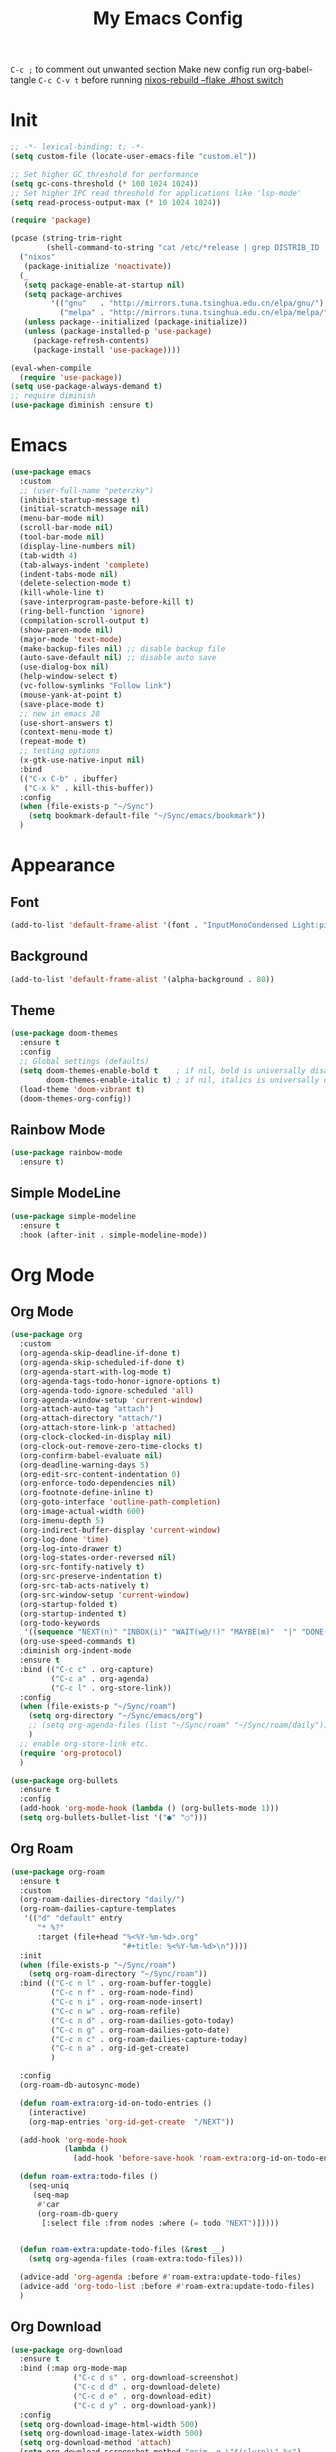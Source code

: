 #+TITLE:My Emacs Config
#+PROPERTY: header-args :tangle yes
~C-c ;~ to comment out unwanted section
Make new config run org-babel-tangle =C-c C-v t=
before running _nixos-rebuild --flake .#host switch_

* Init
#+BEGIN_SRC emacs-lisp
;; -*- lexical-binding: t; -*-
(setq custom-file (locate-user-emacs-file "custom.el"))

;; Set higher GC threshold for performance
(setq gc-cons-threshold (* 100 1024 1024))
;; Set higher IPC read threshold for applications like 'lsp-mode'
(setq read-process-output-max (* 10 1024 1024))

(require 'package)

(pcase (string-trim-right
        (shell-command-to-string "cat /etc/*release | grep DISTRIB_ID | cut -d= -f2"))
  ("nixos"
   (package-initialize 'noactivate))
  (_
   (setq package-enable-at-startup nil)
   (setq package-archives
         '(("gnu"   . "http://mirrors.tuna.tsinghua.edu.cn/elpa/gnu/")
	       ("melpa" . "http://mirrors.tuna.tsinghua.edu.cn/elpa/melpa/")))
   (unless package--initialized (package-initialize))
   (unless (package-installed-p 'use-package)
     (package-refresh-contents)
     (package-install 'use-package))))

(eval-when-compile
  (require 'use-package))
(setq use-package-always-demand t)
;; require diminish
(use-package diminish :ensure t)
#+END_SRC

* Emacs
#+BEGIN_SRC emacs-lisp
(use-package emacs
  :custom
  ;; (user-full-name "peterzky")
  (inhibit-startup-message t)
  (initial-scratch-message nil)
  (menu-bar-mode nil)
  (scroll-bar-mode nil)
  (tool-bar-mode nil)
  (display-line-numbers nil)
  (tab-width 4)
  (tab-always-indent 'complete)
  (indent-tabs-mode nil)
  (delete-selection-mode t)
  (kill-whole-line t)
  (save-interprogram-paste-before-kill t)
  (ring-bell-function 'ignore)
  (compilation-scroll-output t)
  (show-paren-mode nil)
  (major-mode 'text-mode)
  (make-backup-files nil) ;; disable backup file
  (auto-save-default nil) ;; disable auto save
  (use-dialog-box nil)
  (help-window-select t)
  (vc-follow-symlinks "Follow link")
  (mouse-yank-at-point t)
  (save-place-mode t)
  ;; new in emacs 28
  (use-short-answers t)
  (context-menu-mode t)
  (repeat-mode t)
  ;; testing options
  (x-gtk-use-native-input nil)
  :bind
  (("C-x C-b" . ibuffer)
   ("C-x k" . kill-this-buffer))
  :config
  (when (file-exists-p "~/Sync")
    (setq bookmark-default-file "~/Sync/emacs/bookmark"))
  )
#+END_SRC

* Appearance
** Font
#+begin_src emacs-lisp
(add-to-list 'default-frame-alist '(font . "InputMonoCondensed Light:pixelsize=14"))
#+end_src
** Background
#+begin_src emacs-lisp
(add-to-list 'default-frame-alist '(alpha-background . 80))
#+end_src
** Theme
#+begin_src emacs-lisp
(use-package doom-themes
  :ensure t
  :config
  ;; Global settings (defaults)
  (setq doom-themes-enable-bold t    ; if nil, bold is universally disabled
        doom-themes-enable-italic t) ; if nil, italics is universally disabled
  (load-theme 'doom-vibrant t)
  (doom-themes-org-config))
#+end_src
** Rainbow Mode
#+begin_src emacs-lisp
(use-package rainbow-mode
  :ensure t)
#+end_src
** Simple ModeLine
#+begin_src emacs-lisp
(use-package simple-modeline
  :ensure t
  :hook (after-init . simple-modeline-mode))
#+end_src
* Org Mode
** Org Mode
#+BEGIN_SRC emacs-lisp
(use-package org
  :custom
  (org-agenda-skip-deadline-if-done t)
  (org-agenda-skip-scheduled-if-done t)
  (org-agenda-start-with-log-mode t)
  (org-agenda-tags-todo-honor-ignore-options t)
  (org-agenda-todo-ignore-scheduled 'all)
  (org-agenda-window-setup 'current-window)
  (org-attach-auto-tag "attach")
  (org-attach-directory "attach/")
  (org-attach-store-link-p 'attached)
  (org-clock-clocked-in-display nil)
  (org-clock-out-remove-zero-time-clocks t)
  (org-confirm-babel-evaluate nil)
  (org-deadline-warning-days 5)
  (org-edit-src-content-indentation 0)
  (org-enforce-todo-dependencies nil)
  (org-footnote-define-inline t)
  (org-goto-interface 'outline-path-completion)
  (org-image-actual-width 600)
  (org-imenu-depth 5)
  (org-indirect-buffer-display 'current-window)
  (org-log-done 'time)
  (org-log-into-drawer t)
  (org-log-states-order-reversed nil)
  (org-src-fontify-natively t)
  (org-src-preserve-indentation t)
  (org-src-tab-acts-natively t)
  (org-src-window-setup 'current-window)
  (org-startup-folded t)
  (org-startup-indented t)
  (org-todo-keywords
   '((sequence "NEXT(n)" "INBOX(i)" "WAIT(w@/!)" "MAYBE(m)"  "|" "DONE(d)" "CANCELED(c@)")))
  (org-use-speed-commands t)
  :diminish org-indent-mode
  :ensure t
  :bind (("C-c c" . org-capture)
         ("C-c a" . org-agenda)
         ("C-c l" . org-store-link))
  :config
  (when (file-exists-p "~/Sync/roam")
    (setq org-directory "~/Sync/emacs/org")
    ;; (setq org-agenda-files (list "~/Sync/roam" "~/Sync/roam/daily"))
    )
  ;; enable org-store-link etc.
  (require 'org-protocol)
  )

(use-package org-bullets
  :ensure t
  :config
  (add-hook 'org-mode-hook (lambda () (org-bullets-mode 1)))
  (setq org-bullets-bullet-list '("●" "○")))

#+END_SRC
** Org Roam
#+begin_src emacs-lisp
(use-package org-roam
  :ensure t
  :custom
  (org-roam-dailies-directory "daily/")
  (org-roam-dailies-capture-templates
   '(("d" "default" entry
	  "* %?"
	  :target (file+head "%<%Y-%m-%d>.org"
				         "#+title: %<%Y-%m-%d>\n"))))
  :init
  (when (file-exists-p "~/Sync/roam")
    (setq org-roam-directory "~/Sync/roam"))
  :bind (("C-c n l" . org-roam-buffer-toggle)
	     ("C-c n f" . org-roam-node-find)
	     ("C-c n i" . org-roam-node-insert)
	     ("C-c n w" . org-roam-refile)
	     ("C-c n d" . org-roam-dailies-goto-today)
	     ("C-c n g" . org-roam-dailies-goto-date)
	     ("C-c n c" . org-roam-dailies-capture-today)
         ("C-c n a" . org-id-get-create)
	     )

  :config
  (org-roam-db-autosync-mode)
  
  (defun roam-extra:org-id-on-todo-entries ()
    (interactive)
    (org-map-entries 'org-id-get-create  "/NEXT"))

  (add-hook 'org-mode-hook
            (lambda ()
              (add-hook 'before-save-hook 'roam-extra:org-id-on-todo-entries nil 'local)))

  (defun roam-extra:todo-files ()
    (seq-uniq
     (seq-map
      #'car
      (org-roam-db-query
       [:select file :from nodes :where (= todo "NEXT")]))))


  (defun roam-extra:update-todo-files (&rest __)
    (setq org-agenda-files (roam-extra:todo-files)))

  (advice-add 'org-agenda :before #'roam-extra:update-todo-files)
  (advice-add 'org-todo-list :before #'roam-extra:update-todo-files)
  )
#+end_src
** Org Download
#+begin_src emacs-lisp
(use-package org-download
  :ensure t
  :bind (:map org-mode-map
              ("C-c d s" . org-download-screenshot)
              ("C-c d d" . org-download-delete)
              ("C-c d e" . org-download-edit)
              ("C-c d y" . org-download-yank))
  :config
  (setq org-download-image-html-width 500)
  (setq org-download-image-latex-width 500)
  (setq org-download-method 'attach)
  (setq org-download-screenshot-method "grim -g \"$(slurp)\" %s")
  (setq org-download-edit-cmd "krita %s"))
#+end_src
** Org Export
#+begin_src emacs-lisp
;; html export syntax highlighting
(use-package htmlize
  :ensure t)
#+end_src

* Completion
** Vertico
#+begin_src emacs-lisp
(use-package vertico
  :ensure t
  :init
  (vertico-mode))

(use-package orderless
  :ensure t
  :config
  (setq completion-styles '(orderless)
        completion-category-defaults nil
        completion-category-overrides '((file (styles partial-completion)))))

(use-package savehist
  :init
  (savehist-mode))
#+end_src

** Consult
https://github.com/minad/consult
#+begin_src emacs-lisp
(use-package consult
  :ensure t
  :bind (([remap project-find-regexp] . consult-ripgrep)
         ([remap org-goto] . consult-org-heading)
         ([remap imenu] . consult-imenu)
	     ("M-#" . consult-register-load)
         ("M-'" . consult-register-store) ;; orig. abbrev-prefix-mark (unrelated)
         ("C-M-#" . consult-register)
         ("M-i" . consult-imenu))
  :init
  (setq consult-project-root-function #'vc-root-dir)
  (setq xref-show-xrefs-function #'consult-xref
        xref-show-definitions-function #'consult-xref)
  ;; Use `consult-completion-in-region' if Vertico is enabled.
  ;; Otherwise use the default `completion--in-region' function.
  (setq completion-in-region-function
	    (lambda (&rest args)
          (apply (if vertico-mode
                     #'consult-completion-in-region
                   #'completion--in-region)
		         args)))
  )
#+end_src

** Marginalia
#+begin_src emacs-lisp
(use-package marginalia
  :ensure t
  :init
  (marginalia-mode))
#+end_src
** Embark
https://github.com/oantolin/embark/
#+begin_src emacs-lisp
(use-package embark
  :ensure t
  :init
  (setq embark-indicators
	    '(embark-minimal-indicator
	      embark-highlight-indicator
	      embark-isearch-highlight-indicator))
  
  :bind (("C-." . embark-act)
	     ("M-." . embark-dwim))
  :config
  ;; find-file action save marker
  (add-to-list 'embark-pre-action-hooks '(find-file embark--xref-push-marker))
  )

(use-package embark-consult
  :ensure t
  :after (embark consult))
#+end_src
** Yasnippet
#+BEGIN_SRC emacs-lisp
(use-package yasnippet
  :ensure t
  :diminish yas-minor-mode
  :config
  (yas-global-mode 1))

(use-package yasnippet-snippets
  :ensure t
  :after yasnippet)
#+END_SRC
** Company Mode
#+begin_src emacs-lisp
(use-package company
  :ensure t
  :diminish company-mode
  :init
  (setq company-idel-delay 0)
  (setq company-backends '(company-capf))
  :bind ("M-<tab>" . company-other-backend)
  :config
  (global-company-mode))

(use-package company-tabnine
  :ensure t
  :after company
  :init
  (setq company-backends '(company-tabnine company-capf))
  :config
  ;; kill tabnine when kill project
  ;;(advice-add 'project-kill-buffers :before #'company-tabnine-kill-process)
  )

#+end_src
** COMMENT Corfu
#+begin_src emacs-lisp
(use-package corfu
  :ensure t
  :custom
  (corfu-auto t)
  (corfu-quit-at-boundary t)
  (corfu-quit-no-match t)
  :init
  (corfu-global-mode))

(use-package corfu
  :init
  (corfu-global-mode))

;; Add extensions
(use-package cape
  :ensure t
  ;; Bind dedicated completion commands
  :bind (("C-c p p" . completion-at-point) ;; capf
         ("C-c p t" . complete-tag)        ;; etags
         ("C-c p d" . cape-dabbrev)        ;; or dabbrev-completion
         ("C-c p f" . cape-file)
         ("C-c p k" . cape-keyword)
         ("C-c p s" . cape-symbol)
         ("C-c p a" . cape-abbrev)
         ("C-c p i" . cape-ispell)
         ("C-c p l" . cape-line)
         ("C-c p w" . cape-dict))
  :init
  ;; Add `completion-at-point-functions', used by `completion-at-point'.
  (add-to-list 'completion-at-point-functions #'cape-file)
  (add-to-list 'completion-at-point-functions #'cape-dabbrev)
  (add-to-list 'completion-at-point-functions #'cape-keyword)
  ;;(add-to-list 'completion-at-point-functions #'cape-abbrev)
  ;;(add-to-list 'completion-at-point-functions #'cape-ispell)
  ;;(add-to-list 'completion-at-point-functions #'cape-dict)
  ;;(add-to-list 'completion-at-point-functions #'cape-symbol)
  ;;(add-to-list 'completion-at-point-functions #'cape-line)
  )
#+end_src
** COMMENT TabNine
#+begin_src emacs-lisp
(use-package company-tabnine
  :ensure t
  :config
  (add-hook 'prog-mode-hook
	        (lambda ()
	          (add-hook 'completion-at-point-functions (cape-company-to-capf 'company-tabnine) nil t)
	          )
	        ))

#+end_src
* Editing
** Smartparens
#+BEGIN_SRC emacs-lisp
(use-package smartparens
  :ensure t
  :diminish smartparens-mode
  :bind (:map smartparens-mode-map
              ("M-(" . sp-wrap-round)
              ("C-M-<backspace>" . sp-backward-unwrap-sexp)
              ("C-<right>" . sp-forward-slurp-sexp)
              ("C-<left>" . sp-forward-barf-sexp))
  :config
  (setq sp-highlight-pair-overlay 'nil)
  (setq sp-ignore-modes-list
	    '(inferior-emacs-lisp-mode
	      emacs-lisp-mode))
  (require 'smartparens-config)
  (smartparens-global-mode t))
#+END_SRC
** Crux
#+BEGIN_SRC emacs-lisp
(use-package crux
  :ensure t
  :diminish t
  :bind (("C-c C-r" . crux-rename-file-and-buffer)
	     ("C-c d" . crux-duplicate-and-comment-current-line-or-region)
	     ("M-o" . crux-other-window-or-switch-buffer)
	     ("C-x 4 t" . crux-transpose-windows)))
#+END_SRC
** Sudo Edit
#+begin_src emacs-lisp
(use-package sudo-edit
  :ensure t)
#+end_src
** Format All
#+begin_src emacs-lisp
(use-package format-all
  :ensure t
  :init
  (setq format-all-formatters
        '(("Nix" nixpkgs-fmt)))
  :bind
  ("C-x f" . format-all-buffer)
  )
#+end_src
* Navigation
** Avy
#+BEGIN_SRC emacs-lisp
(use-package avy
  :ensure t
  :bind ("C-;" . avy-goto-char))
#+END_SRC
** Dired
#+begin_src emacs-lisp
(use-package dired
  :init
  (setq dired-kill-when-opening-new-dired-buffer t)
  :hook (dired-mode . dired-hide-details-mode)
  )
#+end_src
** Flymake
#+begin_src emacs-lisp
(use-package flymake
  :bind (:map flymake-mode-map
	          ("M-n" . flymake-goto-next-error)
	          ("M-p" . flymake-goto-prev-error))
  )
#+end_src
** Fasd
#+begin_src emacs-lisp
(use-package fasd
  :ensure t
  :if (executable-find "fasd")
  :bind (("C-x j" . fasd-find-file))
  :init
  (setq fasd-enable-initial-prompt nil)
  :config
  (global-fasd-mode 1))
#+end_src
** Ibuffer Project
#+begin_src emacs-lisp
(use-package ibuffer-project
  :ensure t
  :after ibuffer
  :config
  (add-hook 'ibuffer-hook
            (lambda ()
              (setq ibuffer-filter-groups (ibuffer-project-generate-filter-groups))
              (unless (eq ibuffer-sorting-mode 'project-file-relative)
                (ibuffer-do-sort-by-project-file-relative)))))
#+end_src
** Project
built-in project navagation
#+begin_src emacs-lisp
(use-package project
  :custom
  (project-switch-use-entire-map t)
  (project-kill-buffer-conditions
   '(buffer-file-name
     (major-mode . fundamental-mode)
     (major-mode . magit-mode)
     (major-mode . magit-process-mode)
     (derived-mode . special-mode)
     (derived-mode . compilation-mode)
     (derived-mode . dired-mode)
     (derived-mode . diff-mode)
     (derived-mode . comint-mode)
     (derived-mode . eshell-mode)
     (derived-mode . change-log-mode)))
  )
#+end_src
* Version Control
** Magit
#+BEGIN_SRC emacs-lisp
(use-package magit
  :ensure t
  :custom
  (magit-auto-revert-mode t)
  (magit-auto-revert-immediately t)
  :diminish auto-revert-mode
  :bind ("C-x g" . magit-status)
  )
;; load magit extras for project-map
(use-package magit-extras)
#+END_SRC
** Magit Delta
#+begin_src emacs-lisp
(use-package magit-delta
  :ensure t
  :hook (magit-mode . magit-delta-mode))
#+end_src
** Diff HL Mode
#+begin_src emacs-lisp
(use-package diff-hl
  :ensure t
  :config
  (global-diff-hl-mode)
  (add-hook 'magit-pre-refresh-hook 'diff-hl-magit-pre-refresh)
  (add-hook 'magit-post-refresh-hook 'diff-hl-magit-post-refresh)
  )
#+end_src
** Forge
#+begin_src emacs-lisp
(use-package forge
  :ensure t
  :after magit)
#+end_src
** Ediff
ediff windows in one frame
#+begin_src emacs-lisp
(setq ediff-window-setup-function 'ediff-setup-windows-plain)
#+end_src

* Language Server Protocol
** Eglot
#+begin_src emacs-lisp
(use-package eglot
  :ensure t
  :custom
  (eglot-autoshutdown t)
  (eldoc-echo-area-use-multiline-p nil)
  :init
  (setq eglot-stay-out-of '("company"))
  :bind
  ("C-x l" . eglot)
  (:map eglot-mode-map
        ([remap indent-region] . eglot-format)
	    ("C-c r" . eglot-rename)
	    ("C-c o" . eglot-code-actions))
  :commands eglot
  ;; :hook
  ;; (nix-mode . eglot-ensure)
  :config
  (advice-add 'project-kill-buffers
              :before
              #'(lambda ()
                  (let ((server (eglot-current-server)))
                    (when server
                      (eglot-shutdown server)))))
  )
#+end_src
* Citre
#+begin_src emacs-lisp
(use-package citre
  :ensure t
  :init
  (require 'citre-config)
  (defun citre-xref--find-apropos-regexp (pattern)
    (mapcar #'citre-xref--make-object
            (citre-get-tags nil pattern 'regexp
                            :filter citre-xref--filter
                            :sorter citre-definition-default-sorter
                            :require '(name ext-abspath pattern)
                            :optional '(ext-kind-full line typeref scope extras))))

  (cl-defmethod xref-backend-apropos ((_backend (eql citre)) pattern)
    "Define method for xref apropos."
    (citre-xref--find-apropos-regexp pattern))
  
  (defun my/citre-disable ()
    (interactive)
    (when-let ((tag-file (citre-tags-file-path)))
      (delete-file tag-file)
      (citre-mode -1)))
  
  (defun my/citre-enable ()
    (interactive)
    (citre-update-this-tags-file)
    (citre-mode +1))
  ;; embark find definition use citre if citre mode is enabled.
  (when (fboundp 'embark-find-definition)
    (fset 'embark-find-definition 'xref-find-definitions))
  :bind
  ("C-x u" . my/citre-enable)
  ("C-x U" . my/citre-disable)
  :config
  (setq
   citre-default-create-tags-file-location 'global-cache
   citre-use-project-root-when-creating-tags t
   citre-prompt-language-for-ctags-command t
   citre-auto-enable-citre-mode-modes '(prog-mode))
  )
#+end_src
* Programming Languages
** Python
setting forward-sexp-function to nil, making it like cc mode.
#+begin_src emacs-lisp
(use-package python
  :hook (python-mode . (lambda ()
			             (setq forward-sexp-function nil)))
)
#+end_src
** Haskell
#+begin_src emacs-lisp
(use-package haskell-mode
  :ensure t)
#+end_src
** Rust
Install [[https://github.com/rust-lang/rls][rust-lang/rls: Repository for the Rust Language Server (aka RLS)]]
=rustup component add rls rust-analysis rust-src=
#+begin_src emacs-lisp
(use-package rust-mode
  :ensure t)
#+end_src

** Nix
#+BEGIN_SRC emacs-lisp
(use-package nix-mode
  :ensure t
  :magic
  ("\.nix$" . nix-mode))

(use-package nix-update
  :ensure t
  :after nix-mode
  :bind (:map nix-mode-map
              ("C-c u" . nix-update-fetch)))
#+END_SRC
** Yaml
#+begin_src emacs-lisp
(use-package yaml-mode
  :ensure t)
#+end_src
** Meson
#+begin_src emacs-lisp
(use-package meson-mode
  :ensure t)
#+end_src
** Docker
#+begin_src emacs-lisp
(use-package dockerfile-mode
  :ensure t
  :bind
  (:map dockerfile-mode-map
        ([remap indent-region] . format-all-buffer)))
(use-package docker-tramp :ensure t)
#+end_src
** Protobuf
#+begin_src emacs-lisp
(use-package protobuf-mode
  :magic
  ("\.proto$" . protobuf-mode)
  :bind
  (:map protobuf-mode-map
        ([remap indent-region] . format-all-buffer))
  :ensure t)
#+end_src
* Utilities
** Direnv
#+BEGIN_SRC emacs-lisp
(use-package direnv
  :ensure t
  :if (executable-find "direnv")
  :custom
  (direnv-always-show-summary nil)
  :config
  (direnv-mode))
#+END_SRC
** Tramp
#+begin_src emacs-lisp
(use-package tramp
  :config
  (add-to-list 'tramp-remote-path 'tramp-own-remote-path))
#+end_src
